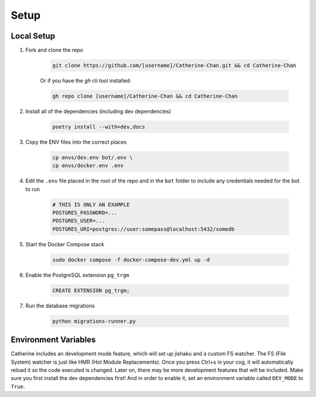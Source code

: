 Setup
========

Local Setup
-----------

1. Fork and clone the repo

    .. code-block:: bash

        git clone https://github.com/[username]/Catherine-Chan.git && cd Catherine-Chan
    

    Or if you have the `gh` cli tool installed:

    .. code-block:: bash

        gh repo clone [username]/Catherine-Chan && cd Catherine-Chan
    

2. Install all of the dependencies (including dev dependencies)

    .. code-block:: bash

        poetry install --with=dev,docs

3. Copy the ENV files into the correct places

    .. code-block:: bash

        cp envs/dev.env bot/.env \
        cp envs/docker.env .env

4. Edit the ``.env`` file placed in the root of the repo and in the ``bot`` folder to include any credentials needed for the bot to run
    
    .. code-block:: bash
        
        # THIS IS ONLY AN EXAMPLE
        POSTGRES_PASSWORD=...
        POSTGRES_USER=...
        POSTGRES_URI=postgres://user:somepass@localhost:5432/somedb
        

5. Start the Docker Compose stack

    .. code-block:: bash

        sudo docker compose -f docker-compose-dev.yml up -d
    

6. Enable the PostgreSQL extension ``pg_trgm``

    .. code-block:: sql

        CREATE EXTENSION pg_trgm;

7. Run the database migrations

    .. code-block:: bash

        python migrations-runner.py

Environment Variables
---------------------

Catherine includes an development mode feature, which will set up jishaku and a custom FS watcher. The FS (File System) watcher is just like HMR (Hot Module Replacements). Once you press Ctrl+s in your cog, it will automatically reload it so the code executed is changed. Later on, there may be more development features that will be included. Make sure you first install the dev dependencies first! And in order to enable it, set an environment variable called ``DEV_MODE`` to ``True``.